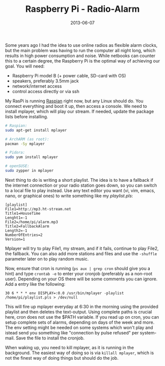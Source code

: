 #+TITLE: Raspberry Pi - Radio-Alarm
#+DATE: 2013-06-07

Some years ago I had the idea to use online radios as flexible alarm
clocks, but the main problem was having to run the computer all night
long, which results in high power consumption and noise. While netbooks
can counter this to a certain degree, the Raspberry Pi is the optimal
way of achieving our goal. You will need:

- Raspberry Pi model B (+ power cable, SD-card with OS)
- speakers, preferably 3.5mm jack
- network/internet access
- control access directly or via ssh

My RasPi is running [[http://www.raspberrypi.org/downloads][Raspian]]
right now, but any Linux should do. You connect everything and boot it
up, then access a console. We need to install mplayer, which will play
our stream. If needed, update the package lists before installing.

#+BEGIN_SRC sh
  # Raspian:
  sudo apt-get install mplayer

  # ArchARM (as root):
  pacman -Sy mplayer

  # Pidora:
  sudo yum install mplayer

  # openSUSE:
  sudo zypper in mplayer
#+END_SRC

Next thing to do is writing a short playlist. The idea is to have a
fallback if the internet connection or your radio station goes down, so
you can switch to a local file to play instead. Use any text editor you
want (vi, vim, emacs, nano, or graphical ones) to write something like
my /playlist.pls/:

#+BEGIN_EXAMPLE
  [playlist]
  File1=http://mp3.ht-stream.net
  Title1=HouseTime
  Lenght1=-1
  File2=/home/pi/alarm.mp3
  Title2=FallbackAlarm
  Length2=-1
  NumberOfEntries=2
  Version=1
#+END_EXAMPLE

Mplayer will try to play File1, my stream, and if it fails, continue to
play File2, the fallback. You can also add more stations and files and
use the =-shuffle= parameter later on to play random music.

Now, ensure that cron is running (=ps aux | grep cron= should give you a
hint) and type =crontab -e= to enter your cronjob (preferably as a
non-root user). Depending on your OS there will be some comments you can
ignore. Add a entry like the following:

#+BEGIN_EXAMPLE
  30 6 * * * env DISPLAY=:0.0 /usr/bin/mplayer -playlist /home/pi/playlist.pls > /dev/null
#+END_EXAMPLE

This will fire up mplayer everyday at 6:30 in the morning using the
provided playlist and then deletes the text-output. Using complete paths
is crucial here, cron does not use the $PATH variable. If you read up on
cron, you can setup complete sets of alarms, depending on days of the
week and more. The env setting might be needed on some systems which
won't play and istead send you something like "connection by pulse
refused" per system-mail. Save the file to install the cronjob.

When waking up, you need to kill mplayer, as it is running in the
background. The easiest way of doing so is via =killall mplayer=, which
is not the finest way of doing things but should do the job.
